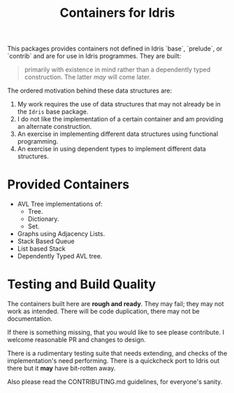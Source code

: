 #+TITLE: Containers for Idris

This packages provides containers not defined in Idris `base`, `prelude`, or `contrib` and are for use in Idris programmes. They are built:


#+BEGIN_QUOTE
 primarily with existence in mind rather than a dependently typed construction. The latter /may/ will come later.
#+END_QUOTE

The ordered motivation behind these data structures are:

1. My work requires the use of data structures that may not already be in the =Idris= base package.
2. I do not like the implementation of a certain container and am providing an alternate construction.
3. An exercise in implementing different data structures using functional programming.
4. An exercise in using dependent types to implement different data structures.


* Provided Containers

+ AVL Tree implementations of:
  + Tree.
  + Dictionary.
  + Set.
+ Graphs using Adjacency Lists.
+ Stack Based Queue
+ List based Stack
+ Dependently Typed AVL tree.

* Testing and Build Quality

The containers built here are *rough and ready*. They may fail; they may not work as intended. There will be code duplication, there may not be documentation.

If there is something missing, that you would like to see please contribute. I welcome reasonable PR and changes to design.

There is a rudimentary testing suite that needs extending, and checks of the implementation's need performing. There is a quickcheck port to Idris out there but it *may* have bit-rotten away.

Also please read the CONTRIBUTING.md guidelines, for everyone's sanity.
